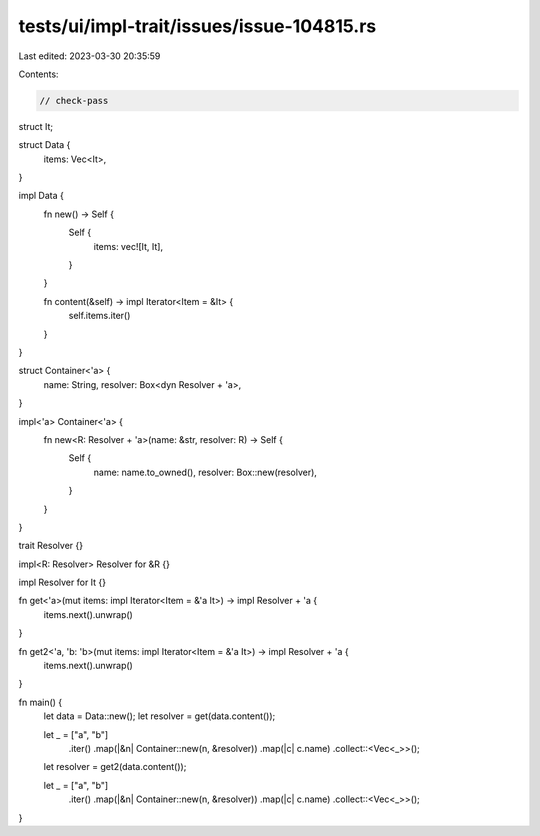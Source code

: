 tests/ui/impl-trait/issues/issue-104815.rs
==========================================

Last edited: 2023-03-30 20:35:59

Contents:

.. code-block:: rs

    // check-pass

struct It;

struct Data {
    items: Vec<It>,
}

impl Data {
    fn new() -> Self {
        Self {
            items: vec![It, It],
        }
    }

    fn content(&self) -> impl Iterator<Item = &It> {
        self.items.iter()
    }
}

struct Container<'a> {
    name: String,
    resolver: Box<dyn Resolver + 'a>,
}

impl<'a> Container<'a> {
    fn new<R: Resolver + 'a>(name: &str, resolver: R) -> Self {
        Self {
            name: name.to_owned(),
            resolver: Box::new(resolver),
        }
    }
}

trait Resolver {}

impl<R: Resolver> Resolver for &R {}

impl Resolver for It {}

fn get<'a>(mut items: impl Iterator<Item = &'a It>) -> impl Resolver + 'a {
    items.next().unwrap()
}

fn get2<'a, 'b: 'b>(mut items: impl Iterator<Item = &'a It>) -> impl Resolver + 'a {
    items.next().unwrap()
}

fn main() {
    let data = Data::new();
    let resolver = get(data.content());

    let _ = ["a", "b"]
        .iter()
        .map(|&n| Container::new(n, &resolver))
        .map(|c| c.name)
        .collect::<Vec<_>>();

    let resolver = get2(data.content());

    let _ = ["a", "b"]
        .iter()
        .map(|&n| Container::new(n, &resolver))
        .map(|c| c.name)
        .collect::<Vec<_>>();
}


